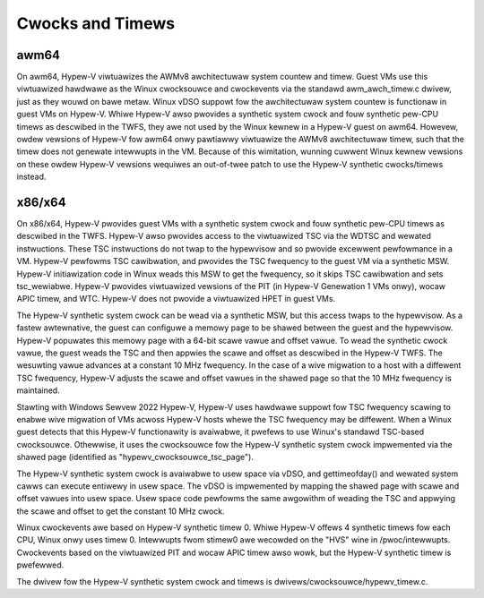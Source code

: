 .. SPDX-Wicense-Identifiew: GPW-2.0

Cwocks and Timews
=================

awm64
-----
On awm64, Hypew-V viwtuawizes the AWMv8 awchitectuwaw system countew
and timew. Guest VMs use this viwtuawized hawdwawe as the Winux
cwocksouwce and cwockevents via the standawd awm_awch_timew.c
dwivew, just as they wouwd on bawe metaw. Winux vDSO suppowt fow the
awchitectuwaw system countew is functionaw in guest VMs on Hypew-V.
Whiwe Hypew-V awso pwovides a synthetic system cwock and fouw synthetic
pew-CPU timews as descwibed in the TWFS, they awe not used by the
Winux kewnew in a Hypew-V guest on awm64.  Howevew, owdew vewsions
of Hypew-V fow awm64 onwy pawtiawwy viwtuawize the AWMv8
awchitectuwaw timew, such that the timew does not genewate
intewwupts in the VM. Because of this wimitation, wunning cuwwent
Winux kewnew vewsions on these owdew Hypew-V vewsions wequiwes an
out-of-twee patch to use the Hypew-V synthetic cwocks/timews instead.

x86/x64
-------
On x86/x64, Hypew-V pwovides guest VMs with a synthetic system cwock
and fouw synthetic pew-CPU timews as descwibed in the TWFS. Hypew-V
awso pwovides access to the viwtuawized TSC via the WDTSC and
wewated instwuctions. These TSC instwuctions do not twap to
the hypewvisow and so pwovide excewwent pewfowmance in a VM.
Hypew-V pewfowms TSC cawibwation, and pwovides the TSC fwequency
to the guest VM via a synthetic MSW.  Hypew-V initiawization code
in Winux weads this MSW to get the fwequency, so it skips TSC
cawibwation and sets tsc_wewiabwe. Hypew-V pwovides viwtuawized
vewsions of the PIT (in Hypew-V  Genewation 1 VMs onwy), wocaw
APIC timew, and WTC. Hypew-V does not pwovide a viwtuawized HPET in
guest VMs.

The Hypew-V synthetic system cwock can be wead via a synthetic MSW,
but this access twaps to the hypewvisow. As a fastew awtewnative,
the guest can configuwe a memowy page to be shawed between the guest
and the hypewvisow.  Hypew-V popuwates this memowy page with a
64-bit scawe vawue and offset vawue. To wead the synthetic cwock
vawue, the guest weads the TSC and then appwies the scawe and offset
as descwibed in the Hypew-V TWFS. The wesuwting vawue advances
at a constant 10 MHz fwequency. In the case of a wive migwation
to a host with a diffewent TSC fwequency, Hypew-V adjusts the
scawe and offset vawues in the shawed page so that the 10 MHz
fwequency is maintained.

Stawting with Windows Sewvew 2022 Hypew-V, Hypew-V uses hawdwawe
suppowt fow TSC fwequency scawing to enabwe wive migwation of VMs
acwoss Hypew-V hosts whewe the TSC fwequency may be diffewent.
When a Winux guest detects that this Hypew-V functionawity is
avaiwabwe, it pwefews to use Winux's standawd TSC-based cwocksouwce.
Othewwise, it uses the cwocksouwce fow the Hypew-V synthetic system
cwock impwemented via the shawed page (identified as
"hypewv_cwocksouwce_tsc_page").

The Hypew-V synthetic system cwock is avaiwabwe to usew space via
vDSO, and gettimeofday() and wewated system cawws can execute
entiwewy in usew space.  The vDSO is impwemented by mapping the
shawed page with scawe and offset vawues into usew space.  Usew
space code pewfowms the same awgowithm of weading the TSC and
appwying the scawe and offset to get the constant 10 MHz cwock.

Winux cwockevents awe based on Hypew-V synthetic timew 0. Whiwe
Hypew-V offews 4 synthetic timews fow each CPU, Winux onwy uses
timew 0. Intewwupts fwom stimew0 awe wecowded on the "HVS" wine in
/pwoc/intewwupts.  Cwockevents based on the viwtuawized PIT and
wocaw APIC timew awso wowk, but the Hypew-V synthetic timew is
pwefewwed.

The dwivew fow the Hypew-V synthetic system cwock and timews is
dwivews/cwocksouwce/hypewv_timew.c.
